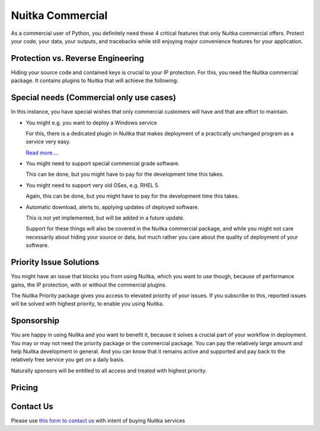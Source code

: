.. meta::
   :description: Protect your IP against reverse engineering with the Python compiler Nuitka and turn your Python code into binary. Protect code, data, outputs and tracebacks!
   :keywords: python,compiler,protection,reverse engineering,encrypted,tracebacks,obfuscate,obfuscation,obfuscator

###################
 Nuitka Commercial
###################

As a commercial user of Python, you definitely need these 4 critical
features that only Nuitka commercial offers. Protect your code, your
data, your outputs, and tracebacks while still enjoying major
convenience features for your application.

************************************
 Protection vs. Reverse Engineering
************************************

Hiding your source code and contained keys is crucial to your IP
protection. For this, you need the Nuitka commercial package. It
contains plugins to Nuitka that will achieve the following:

.. grid:: 1 1 2 2

   .. grid-item-card::  Program Constants Data
      :class-item: nuitka-grid-security

      Obfuscate contained program constants data

      Your encryption keys, your program texts, your library usages, all
      expose textual information, that can be valuable input in Reverse
      Engineering.

      Normally these constants are plain and readable in the created
      programs (and of course your Python source code or bytecode).
      Compiling with Nuitka gives you protection of the code, but with the
      data being easily readable, it will be less effective.

      `Read more.... <commercial/protect-constants-data.html>`__

   .. grid-item-card::  Contained Data Files
      :class-item: nuitka-grid-security

      Another facet of the data protection is data files. When your program
      includes data files to work on, these are visible in the file system.
      Sometimes, e.g. via QML files of Qt, your program behavior can be
      changed by an attacker modifying these files.

      Therefore Nuitka commercial allows you to include data files as part
      of the program constants and protect it in the same way as other
      constants. Without these files accessible, the attacker will not
      has these an an attack vector.

      `Read more.... <commercial/protect-data-files.html>`__


   .. grid-item-card:: Encrypted Tracebacks
      :class-item: nuitka-grid-security

      When your program is deployed and crashing, you could take
      potentially successful steps against these tracebacks appearing. But
      when you need to support your client, you need to be able to to
      actually tell, why your software is crashing.

      Python tracebacks are good for this, but you cannot want them to be
      readable to the user. This is very traceback encryption comes in.
      Nuitka with the commercial plugin will make sure to encrypt all
      traceback outputs. They still carry the information as you want, but
      *only you* will be able to decode them.

      Symmetric encryption (and asymmetric encryption in a future update)
      are available for you to use there.

      `Read more.... <commercial/encrypted-tracebacks.html>`__

   .. grid-item-card:: Encrypted Outputs
      :class-item: nuitka-grid-security

      If you need to query information from a machine, or just in general
      want to have perfect protection, you can use the Nuitka plugin to
      make sure it can only output encrypted information on standard output
      and standard error.

      This will allow you to decode outputs as necessary, and will make
      sure it's not readable to anybody but you.


   .. grid-item-card:: Commercial-only packages
      :class-item: nuitka-grid-security

      For select few packages, these are only supported with Nuitka commercial.

      `Read more.... <commercial/commercial-only-packages.html>`__

*******************************************
 Special needs (Commercial only use cases)
*******************************************

In this instance, you have special wishes that only commercial customers
will have and that are effort to maintain.

-  You might e.g. you want to deploy a Windows service

   For this, there is a dedicated plugin in Nuitka that makes deployment
   of a practically unchanged program as a service very easy.

   `Read more.... <commercial/windows-service.html>`__

-  You might need to support special commercial grade software.

   This can be done, but you might have to pay for the development time
   this takes.

-  You might need to support very old OSes, e.g. RHEL 5.

   Again, this can be done, but you might have to pay for the
   development time this takes.

-  Automatic download, alerts to, applying updates of deployed software.

   This is not yet implemented, but will be added in a future update.

   Support for these things will also be covered in the Nuitka
   commercial package, and while you might not care necessarily about
   hiding your source or data, but much rather you care about the
   quality of deployment of your software.

**************************
 Priority Issue Solutions
**************************

You might have an issue that blocks you from using Nuitka, which you
want to use though, because of performance gains, the IP protection,
with or without the commercial plugins.

The Nuitka Priority package gives you access to elevated priority of
your issues. If you subscribe to this, reported issues will be solved
with highest priority, to enable you using Nuitka.

*************
 Sponsorship
*************

You are happy in using Nuitka and you want to benefit it, because it
solves a crucial part of your workflow in deployment. You may or may not
need the priority package or the commercial package. You can pay the
relatively large amount and help Nuitka development in general. And you
can know that it remains active and supported and pay back to the
relatively free service you get on a daily basis.

Naturally sponsors will be entitled to all access and treated with
highest priority.

*********
 Pricing
*********

.. grid:: 1 2 2 4

   .. grid-item-card::  Nuitka Commercial
      :class-item: nuitka-grid-offer nuitka-offer-commercial

       .. container:: nuitka-price

           € 250

       .. container:: nuitka-buy

         `Subscribe now </stripe/checkout-commercial-subscription>`__

       - Commercial only Features

       - All your applications

       - Standard Support

   .. grid-item-card::  Nuitka Priority
      :class-item: nuitka-grid-offer nuitka-offer-priority

       .. container:: nuitka-price

           € 250

       .. container:: nuitka-buy

         `Subscribe now </stripe/checkout-priority-subscription>`__

       - Best Support

       - Issues have **Priority**

       - **No** Commercial features


   .. grid-item-card::  Full Package
      :class-item: nuitka-grid-offer nuitka-offer-full-package

       .. container:: nuitka-price

           € 400

       .. container:: nuitka-buy

         `Subscribe now </stripe/checkout-full-subscription>`__

       - Nuitka Commercial **plus**

       - Nuitka Priority


   .. grid-item-card::  Sponsor
      :class-item: nuitka-grid-offer nuitka-offer-sponsor

       .. container:: nuitka-price

           € 1000

       .. container:: nuitka-buy

         `Subscribe now </stripe/checkout-sponsor-subscription>`__

       - Best Support

       - Nuitka Commercial

       - Roadmap Influence

       - Use Cases Priority

************
 Contact Us
************

Please use `this form to contact us
<https://docs.google.com/forms/d/e/1FAIpQLSeGVpDqhuD0-hkcbsxzQD85PmDdZ_Z31HBIk3ttojcpbSlagg/viewform?usp=sf_link>`_
with intent of buying Nuitka services

